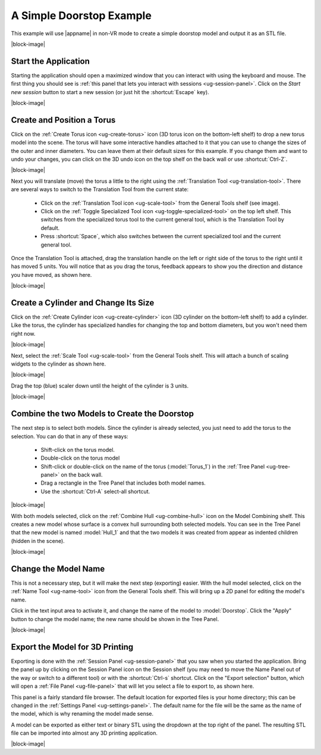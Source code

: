 A Simple Doorstop Example
-------------------------

This example will use |appname| in non-VR mode to create a simple doorstop
model and output it as an STL file.

.. incvideo:: Doorstop ../videos/Doorstop.mp4 80% center

|block-image|

Start the Application
.....................

.. incimage:: /images/DoorstopSessionPanel.jpg 240px right

Starting the application should open a maximized window that you can interact
with using the keyboard and mouse. The first thing you should see is :ref:`this
panel that lets you interact with sessions <ug-session-panel>`. Click on the
`Start new session` button to start a new session (or just hit the
:shortcut:`Escape` key).

|block-image|

Create and Position a Torus
...........................

.. incimage:: /images/CreateTorusIcon.jpg 300px right

Click on the :ref:`Create Torus icon <ug-create-torus>` icon (3D torus icon on
the bottom-left shelf) to drop a new torus model into the scene. The torus will
have some interactive handles attached to it that you can use to change the
sizes of the outer and inner diameters. You can leave them at their default
sizes for this example. If you change them and want to undo your changes, you
can click on the 3D undo icon on the top shelf on the back wall or use
:shortcut:`Ctrl-Z`.

|block-image|

.. incimage:: /images/TranslationToolIcon.jpg 300px right

Next you will translate (move) the torus a little to the right using the
:ref:`Translation Tool <ug-translation-tool>`. There are several ways to switch
to the Translation Tool from the current state:

 - Click on the :ref:`Translation Tool icon <ug-scale-tool>` from the General
   Tools shelf (see image).
 - Click on the :ref:`Toggle Specialized Tool icon
   <ug-toggle-specialized-tool>` on the top left shelf. This switches from the
   specialized torus tool to the current general tool, which is the Translation
   Tool by default.
 - Press :shortcut:`Space`, which also switches between the current specialized
   tool and the current general tool.

.. incimage:: /images/DoorstopTorus.jpg 220px right

Once the Translation Tool is attached, drag the translation handle on the left
or right side of the torus to the right until it has moved 5 units. You will
notice that as you drag the torus, feedback appears to show you the direction
and distance you have moved, as shown here.

|block-image|

Create a Cylinder and Change Its Size
.....................................

.. incimage:: /images/CreateCylinderIcon.jpg 300px right

Click on the :ref:`Create Cylinder icon <ug-create-cylinder>` icon (3D cylinder
on the bottom-left shelf) to add a cylinder. Like the torus, the cylinder has
specialized handles for changing the top and bottom diameters, but you won't
need them right now.

|block-image|

.. incimage:: /images/DoorstopScale.jpg 240px right
.. incimage:: /images/ScaleToolIcon.jpg 300px right

Next, select the :ref:`Scale Tool <ug-scale-tool>` from the General Tools
shelf. This will attach a bunch of scaling widgets to the cylinder as shown
here.

|block-image|

.. incimage:: /images/DoorstopCylinder.jpg 240px right

Drag the top (blue) scaler down until the height of the cylinder is 3 units.

|block-image|

Combine the two Models to Create the Doorstop
.............................................

.. incimage:: /images/DoorstopSelected.jpg 240px right

The next step is to select both models. Since the cylinder is already selected,
you just need to add the torus to the selection. You can do that in any of
these ways:

 - Shift-click on the torus model.
 - Double-click on the torus model
 - Shift-click or double-click on the name of the torus (:model:`Torus_1`) in
   the :ref:`Tree Panel <ug-tree-panel>` on the back wall.
 - Drag a rectangle in the Tree Panel that includes both model names.
 - Use the :shortcut:`Ctrl-A` select-all shortcut.

|block-image|

.. incimage:: /images/DoorstopHull.jpg    240px right
.. incimage:: /images/CombineHullIcon.jpg 300px right

With both models selected, click on the :ref:`Combine Hull <ug-combine-hull>`
icon on the Model Combining shelf. This creates a new model whose surface is a
convex hull surrounding both selected models. You can see in the Tree Panel
that the new model is named :model:`Hull_1` and that the two models it was
created from appear as indented children (hidden in the scene).

|block-image|

Change the Model Name
.....................

.. incimage:: /images/DoorstopRenamed.jpg 240px right
.. incimage:: /images/NameToolIcon.jpg    300px right

This is not a necessary step, but it will make the next step (exporting)
easier. With the hull model selected, click on the :ref:`Name Tool
<ug-name-tool>` icon from the General Tools shelf. This will bring up a 2D
panel for editing the model's name.

Click in the text input area to activate it, and change the name of the model
to :model:`Doorstop`. Click the "Apply" button to change the model name; the
new name should be shown in the Tree Panel.

|block-image|

Export the Model for 3D Printing
................................

.. incimage:: /images/DoorstopExport.jpg   300px right
.. incimage:: /images/SessionPanelIcon.jpg 300px right

Exporting is done with the :ref:`Session Panel <ug-session-panel>` that you saw
when you started the application. Bring the panel up by clicking on the Session
Panel icon on the Session shelf (you may need to move the Name Panel out of the
way or switch to a different tool) or with the :shortcut:`Ctrl-s`
shortcut. Click on the "Export selection" button, which will open a :ref:`File
Panel <ug-file-panel>` that will let you select a file to export to, as shown
here.

This panel is a fairly standard file browser. The default location for exported
files is your home directory; this can be changed in the :ref:`Settings Panel
<ug-settings-panel>`. The default name for the file will be the same as the
name of the model, which is why renaming the model made sense.

A model can be exported as either text or binary STL using the dropdown at the
top right of the panel. The resulting STL file can be imported into almost any
3D printing application.

|block-image|
